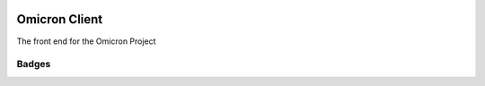 .. image:: https://badge.waffle.io/MichalKononenko/OmicronClient.png?label=ready&title=Ready 
 :target: https://waffle.io/MichalKononenko/OmicronClient
 :alt: 'Stories in Ready'
Omicron Client
==============
The front end for the Omicron Project

Badges
------

.. image:: https://travis-ci.org/MichalKononenko/OmicronClient.svg?branch=master
    :target: https://travis-ci.org/MichalKononenko/OmicronClient

.. image:: https://coveralls.io/repos/MichalKononenko/OmicronClient/badge.svg?branch=KarmaCoverage&service=github
    :target: https://coveralls.io/github/MichalKononenko/OmicronClient?branch=master

.. image:: https://img.shields.io/badge/License-GNU%20GPL%20v3-blue.svg
    :target: https://www.gnu.org/licenses/gpl-3.0.en.html
    :alt: License

.. image:: https://david-dm.org/MichalKononenko/OmicronClient.svg
    :target: https://david-dm.org/MichalKononenko/OmicronClient
    :alt: Dependency Status

.. image:: https://david-dm.org/MichalKononenko/OmicronClient/dev-status.svg
    :target: https://david-dm.org/MichalKononenko/OmicronClient#info=devDependencies&view=table
    :alt: devDependencies Status

.. image:: https://codeclimate.com/github/MichalKononenko/OmicronClient/badges/gpa.svg
    :target: https://codeclimate.com/github/MichalKononenko/OmicronClient
    :alt: Code Climate
